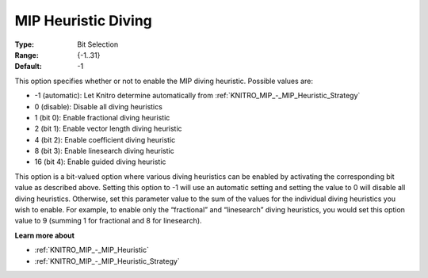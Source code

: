 .. _KNITRO_MIP_-_MIP_Heuristic_Diving:


MIP Heuristic Diving
====================



:Type:	Bit Selection	
:Range:	{-1..31}	
:Default:	-1



This option specifies whether or not to enable the MIP diving heuristic. Possible values are:



*	-1 (automatic): Let Knitro determine automatically from :ref:`KNITRO_MIP_-_MIP_Heuristic_Strategy` 
*	0 (disable): Disable all diving heuristics
*	1 (bit 0): Enable fractional diving heuristic
*	2 (bit 1): Enable vector length diving heuristic
*	4 (bit 2): Enable coefficient diving heuristic
*	8 (bit 3): Enable linesearch diving heuristic
*	16 (bit 4): Enable guided diving heuristic




This option is a bit-valued option where various diving heuristics can be enabled by activating the corresponding bit value as described above. Setting this option to -1 will use an automatic setting and setting the value to 0 will disable all diving heuristics. Otherwise, set this parameter value to the sum of the values for the individual diving heuristics you wish to enable. For example, to enable only the “fractional” and “linesearch” diving heuristics, you would set this option value to 9 (summing 1 for fractional and 8 for linesearch).





**Learn more about** 

*	:ref:`KNITRO_MIP_-_MIP_Heuristic` 
*	:ref:`KNITRO_MIP_-_MIP_Heuristic_Strategy` 




